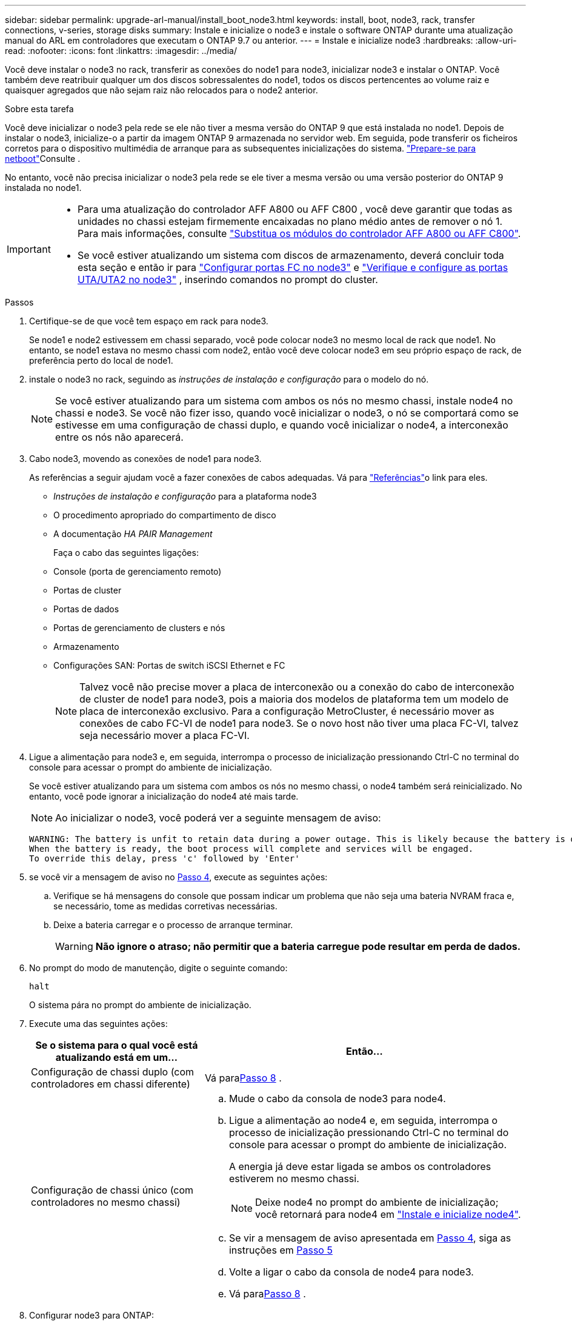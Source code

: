 ---
sidebar: sidebar 
permalink: upgrade-arl-manual/install_boot_node3.html 
keywords: install, boot, node3, rack, transfer connections, v-series, storage disks 
summary: Instale e inicialize o node3 e instale o software ONTAP durante uma atualização manual do ARL em controladores que executam o ONTAP 9.7 ou anterior. 
---
= Instale e inicialize node3
:hardbreaks:
:allow-uri-read: 
:nofooter: 
:icons: font
:linkattrs: 
:imagesdir: ../media/


[role="lead"]
Você deve instalar o node3 no rack, transferir as conexões do node1 para node3, inicializar node3 e instalar o ONTAP. Você também deve reatribuir qualquer um dos discos sobressalentes do node1, todos os discos pertencentes ao volume raiz e quaisquer agregados que não sejam raiz não relocados para o node2 anterior.

.Sobre esta tarefa
Você deve inicializar o node3 pela rede se ele não tiver a mesma versão do ONTAP 9 que está instalada no node1. Depois de instalar o node3, inicialize-o a partir da imagem ONTAP 9 armazenada no servidor web. Em seguida, pode transferir os ficheiros corretos para o dispositivo multimédia de arranque para as subsequentes inicializações do sistema. link:prepare_for_netboot.html["Prepare-se para netboot"]Consulte .

No entanto, você não precisa inicializar o node3 pela rede se ele tiver a mesma versão ou uma versão posterior do ONTAP 9 instalada no node1.

[IMPORTANT]
====
* Para uma atualização do controlador AFF A800 ou AFF C800 , você deve garantir que todas as unidades no chassi estejam firmemente encaixadas no plano médio antes de remover o nó 1. Para mais informações, consulte link:../upgrade-arl-auto-in-chassis/replace-node1-affa800.html["Substitua os módulos do controlador AFF A800 ou AFF C800"].
* Se você estiver atualizando um sistema com discos de armazenamento, deverá concluir toda esta seção e então ir para link:set_fc_uta_uta2_config_node3.html#configure-fc-ports-on-node3["Configurar portas FC no node3"] e link:set_fc_uta_uta2_config_node3.html#uta-ports-node3["Verifique e configure as portas UTA/UTA2 no node3"] , inserindo comandos no prompt do cluster.


====
.Passos
. [[man_install3_step1]]Certifique-se de que você tem espaço em rack para node3.
+
Se node1 e node2 estivessem em chassi separado, você pode colocar node3 no mesmo local de rack que node1. No entanto, se node1 estava no mesmo chassi com node2, então você deve colocar node3 em seu próprio espaço de rack, de preferência perto do local de node1.

. [[step2]]instale o node3 no rack, seguindo as _instruções de instalação e configuração_ para o modelo do nó.
+

NOTE: Se você estiver atualizando para um sistema com ambos os nós no mesmo chassi, instale node4 no chassi e node3. Se você não fizer isso, quando você inicializar o node3, o nó se comportará como se estivesse em uma configuração de chassi duplo, e quando você inicializar o node4, a interconexão entre os nós não aparecerá.

. [[step3]]Cabo node3, movendo as conexões de node1 para node3.
+
As referências a seguir ajudam você a fazer conexões de cabos adequadas. Vá para link:other_references.html["Referências"]o link para eles.

+
** _Instruções de instalação e configuração_ para a plataforma node3
** O procedimento apropriado do compartimento de disco
** A documentação _HA PAIR Management_


+
Faça o cabo das seguintes ligações:

+
** Console (porta de gerenciamento remoto)
** Portas de cluster
** Portas de dados
** Portas de gerenciamento de clusters e nós
** Armazenamento
** Configurações SAN: Portas de switch iSCSI Ethernet e FC
+

NOTE: Talvez você não precise mover a placa de interconexão ou a conexão do cabo de interconexão de cluster de node1 para node3, pois a maioria dos modelos de plataforma tem um modelo de placa de interconexão exclusivo. Para a configuração MetroCluster, é necessário mover as conexões de cabo FC-VI de node1 para node3. Se o novo host não tiver uma placa FC-VI, talvez seja necessário mover a placa FC-VI.



. [[man_install3_step4]]Ligue a alimentação para node3 e, em seguida, interrompa o processo de inicialização pressionando Ctrl-C no terminal do console para acessar o prompt do ambiente de inicialização.
+
Se você estiver atualizando para um sistema com ambos os nós no mesmo chassi, o node4 também será reinicializado. No entanto, você pode ignorar a inicialização do node4 até mais tarde.

+

NOTE: Ao inicializar o node3, você poderá ver a seguinte mensagem de aviso:

+
[listing]
----
WARNING: The battery is unfit to retain data during a power outage. This is likely because the battery is discharged but could be due to other temporary conditions.
When the battery is ready, the boot process will complete and services will be engaged.
To override this delay, press 'c' followed by 'Enter'
----
. [[man_install3_step5]]se você vir a mensagem de aviso no <<man_install3_step4,Passo 4>>, execute as seguintes ações:
+
.. Verifique se há mensagens do console que possam indicar um problema que não seja uma bateria NVRAM fraca e, se necessário, tome as medidas corretivas necessárias.
.. Deixe a bateria carregar e o processo de arranque terminar.
+

WARNING: *Não ignore o atraso; não permitir que a bateria carregue pode resultar em perda de dados.*



. No prompt do modo de manutenção, digite o seguinte comando:
+
`halt`

+
O sistema pára no prompt do ambiente de inicialização.

. Execute uma das seguintes ações:
+
[cols="35,65"]
|===
| Se o sistema para o qual você está atualizando está em um... | Então... 


| Configuração de chassi duplo (com controladores em chassi diferente) | Vá para<<man_install3_step8,Passo 8>> . 


| Configuração de chassi único (com controladores no mesmo chassi)  a| 
.. Mude o cabo da consola de node3 para node4.
.. Ligue a alimentação ao node4 e, em seguida, interrompa o processo de inicialização pressionando Ctrl-C no terminal do console para acessar o prompt do ambiente de inicialização.
+
A energia já deve estar ligada se ambos os controladores estiverem no mesmo chassi.

+

NOTE: Deixe node4 no prompt do ambiente de inicialização; você retornará para node4 em link:install_boot_node4.html["Instale e inicialize node4"].

.. Se vir a mensagem de aviso apresentada em <<man_install3_step4,Passo 4>>, siga as instruções em <<man_install3_step5,Passo 5>>
.. Volte a ligar o cabo da consola de node4 para node3.
.. Vá para<<man_install3_step8,Passo 8>> .


|===
. [[man_install3_step8]]Configurar node3 para ONTAP:
+
`set-defaults`

. [[man_install3_step16]]Se você tiver unidades NetApp Storage Encryption (NSE) instaladas, execute as seguintes etapas:
+

NOTE: Se ainda não o tiver feito anteriormente no procedimento, consulte o artigo da base de dados de Conhecimento https://kb.netapp.com/onprem/ontap/Hardware/How_to_tell_if_a_drive_is_FIPS_certified["Como saber se uma unidade tem certificação FIPS"^] para determinar o tipo de unidades de encriptação automática que estão a ser utilizadas.

+
.. Defina `bootarg.storageencryption.support` para `true` ou `false`:
+
[cols="35,65"]
|===
| Se as seguintes unidades estiverem em uso... | Então... 


| Unidades NSE que estejam em conformidade com os requisitos de autocriptografia FIPS 140-2 nível 2 | `setenv bootarg.storageencryption.support *true*` 


| SEDs não FIPS de NetApp | `setenv bootarg.storageencryption.support *false*` 
|===
+
[NOTE]
====
Não é possível combinar unidades FIPS com outros tipos de unidades no mesmo nó ou par de HA.

É possível misturar SEDs com unidades sem criptografia no mesmo nó ou par de HA.

====
.. Entre em Contato com o suporte da NetApp para obter assistência para restaurar as informações de gerenciamento de chaves integradas.


. [[man_install3_step17]] se a versão do ONTAP instalada no node3 for a mesma ou posterior à versão do ONTAP 9 instalada no node1, liste e reatribua discos ao novo node3:
+
`boot_ontap`

+

WARNING: Se esse novo nó já tiver sido usado em qualquer outro cluster ou par de HA, será necessário executar `wipeconfig` antes de prosseguir. Caso contrário, pode resultar em interrupções de serviço ou perda de dados. Entre em Contato com o suporte técnico se o controlador de substituição foi usado anteriormente, especialmente se os controladores estavam executando o ONTAP em execução no modo 7.

. Pressione CTRL-C para exibir o menu de inicialização.
. [[man_install3_step19]]execute uma das seguintes ações:
+
[cols="35,65"]
|===
| Se o sistema que você está atualizando... | Então... 


| _Não_ tem a versão correta ou atual do ONTAP no node3 | Vá para<<man_install3_step13,Passo 13>> . 


| Tem a versão correta ou atual do ONTAP no node3 | Vá para<<man_install3_step18,Passo 18>> . 
|===
. [[man_install3_step13]]Configure a conexão netboot escolhendo uma das seguintes ações.
+

NOTE: Você deve usar a porta de gerenciamento e o IP como conexão netboot. Não use um IP de LIF de dados ou então uma interrupção de dados pode ocorrer enquanto a atualização está sendo realizada.

+
[cols="35,65"]
|===
| Se o DHCP (Dynamic Host Configuration Protocol) for... | Então... 


| Em execução | Configure a conexão automaticamente inserindo o seguinte comando no prompt do ambiente de inicialização:
`ifconfig e0M -auto` 


| Não está a funcionar  a| 
Configure manualmente a conexão inserindo o seguinte comando no prompt do ambiente de inicialização:
`ifconfig e0M -addr=_filer_addr_ -mask=_netmask_ -gw=_gateway_ -dns=_dns_addr_ -domain=_dns_domain_`

`_filer_addr_` É o endereço IP do sistema de armazenamento (obrigatório).
`_netmask_` é a máscara de rede do sistema de armazenamento (obrigatório).
`_gateway_` é o gateway para o sistema de armazenamento (obrigatório).
`_dns_addr_` É o endereço IP de um servidor de nomes em sua rede (opcional).
`_dns_domain_` É o nome de domínio do serviço de nomes de domínio (DNS). Se você usar esse parâmetro opcional, não precisará de um nome de domínio totalmente qualificado no URL do servidor netboot; você precisará apenas do nome de host do servidor.


NOTE: Outros parâmetros podem ser necessários para sua interface. Insira `help ifconfig` no prompt do firmware para obter detalhes.

|===
. Execute netboot no node3:
+
[cols="35,65"]
|===
| Para... | Então... 


| Sistemas da série FAS/AFF8000 | `netboot \http://<web_server_ip>/<path_to_webaccessible_directory>/netboot/kernel` 


| Todos os outros sistemas | `netboot \http://<web_server_ip>/<path_to_webaccessible_directory>/<ontap_version>_image.tgz` 
|===
+
Os `<path_to_the_web-accessible_directory>` leads para onde você baixou o `<ontap_version>_image.tgz` em link:prepare_for_netboot.html#man_netboot_Step1["Passo 1"]na seção _prepare-se para netboot_.

+

NOTE: Não interrompa a inicialização.

. No menu de inicialização, selecione a opção *(7) Instalar novo software* primeiro.
+
Esta opção de menu transfere e instala a nova imagem ONTAP no dispositivo de arranque.

+
Ignore a seguinte mensagem:

+
`This procedure is not supported for Non-Disruptive Upgrade on an HA pair`

+
A observação se aplica a atualizações sem interrupções do ONTAP e não a atualizações de controladores.

+

NOTE: Sempre use netboot para atualizar o novo nó para a imagem desejada. Se você usar outro método para instalar a imagem no novo controlador, a imagem errada pode ser instalada. Este problema aplica-se a todas as versões do ONTAP. O procedimento netboot combinado com opção `(7) Install new software` limpa a Mídia de inicialização e coloca a mesma versão do ONTAP ONTAP em ambas as partições de imagem.

. Se você for solicitado a continuar o procedimento, digite `y` , e quando solicitado o pacote, insira o seguinte URL:
+
`\http://<web_server_ip>/<path_to_web-accessible_directory>/<ontap_version_image>.tgz`

. Conclua as seguintes subetapas:
+
.. Introduza `n` para ignorar a recuperação da cópia de segurança quando vir o seguinte aviso:
+
[listing]
----
Do you want to restore the backup configuration now? {y|n}
----
.. Reinicie entrando `y` quando você vir o seguinte prompt:
+
[listing]
----
The node must be rebooted to start using the newly installed software. Do you want to reboot now? {y|n}
----
+
O módulo do controlador reinicializa, mas pára no menu de inicialização porque o dispositivo de inicialização foi reformatado e os dados de configuração precisam ser restaurados.



. [[man_install3_step18]]Selecione *(5) Modo de manutenção de inicialização* inserindo `5` , e então digite `y` quando solicitado a continuar com a inicialização.
. [[man_install3_step26]]antes de continuar, vá para para link:set_fc_uta_uta2_config_node3.html["Defina a configuração FC ou UTA/UTA2 em node3"]fazer quaisquer alterações necessárias às portas FC ou UTA/UTA2 no nó.
+
Faça as alterações recomendadas nessas seções, reinicie o nó e entre no modo de manutenção.

. Encontre o ID do sistema do nó3:
+
`disk show -a`

+
O sistema exibe a ID do sistema do nó e informações sobre seus discos, como mostrado no exemplo a seguir:

+
[listing]
----
 *> disk show -a
 Local System ID: 536881109
 DISK     OWNER                    POOL  SERIAL   HOME          DR
 HOME                                    NUMBER
 -------- -------------            ----- -------- ------------- -------------
 0b.02.23 nst-fas2520-2(536880939) Pool0 KPG2RK6F nst-fas2520-2(536880939)
 0b.02.13 nst-fas2520-2(536880939) Pool0 KPG3DE4F nst-fas2520-2(536880939)
 0b.01.13 nst-fas2520-2(536880939) Pool0 PPG4KLAA nst-fas2520-2(536880939)
 ......
 0a.00.0               (536881109) Pool0 YFKSX6JG              (536881109)
 ......
----
+

NOTE: Você pode ver a mensagem `disk show: No disks match option -a.` depois de digitar o comando. Esta não é uma mensagem de erro para que possa continuar com o procedimento.

. [[man_install3_step21]]Reatribuir os discos sobressalentes do node1, quaisquer discos pertencentes à raiz e quaisquer agregados não raiz que não foram realocados para o node2 anteriormente emlink:relocate_non_root_aggr_node1_node2.html["Realocar agregados não-raiz de node1 para node2"] .
+
Digite a forma apropriada `disk reassign` do comando com base se o sistema tem discos compartilhados:

+

NOTE: Se você tiver discos compartilhados, agregados híbridos ou ambos no sistema, use o comando correto `disk reassign` da tabela a seguir.

+
[cols="35,65"]
|===
| Se o tipo de disco for... | Em seguida, execute o comando... 


| Com discos compartilhados | `disk reassign -s _node1_sysid_ -d _node3_sysid_ -p _node2_sysid_` 


| Sem discos compartilhados | `disk reassign -s _node1_sysid_ -d _node3_sysid_` 
|===
+
Para o `_node1_sysid_` valor, use as informações capturadas no link:record_node1_information.html["Registe node1 informações"]. Para obter o valor de `_node3_sysid_`, utilizar o `sysconfig` comando .

+

NOTE: A `-p` opção só é necessária no modo de manutenção quando os discos compartilhados estão presentes.

+
O `disk reassign` comando reatribui apenas os discos para os quais `_node1_sysid_` é o proprietário atual.

+
O sistema exibe a seguinte mensagem:

+
[listing]
----
Partner node must not be in Takeover mode during disk reassignment from maintenance mode.
Serious problems could result!!
Do not proceed with reassignment if the partner is in takeover mode. Abort reassignment (y/n)?
----
. [[man_install3_step29]]Digite `n`.
+
O sistema exibe a seguinte mensagem:

+
[listing]
----
After the node becomes operational, you must perform a takeover and giveback of the HA partner node to ensure disk reassignment is successful.
Do you want to continue (y/n)?
----
. [[man_install3_step30]]Digite `y`
+
O sistema exibe a seguinte mensagem:

+
[listing]
----
Disk ownership will be updated on all disks previously belonging to Filer with sysid <sysid>.
Do you want to continue (y/n)?
----
. [[man_install3_step31]]Digite `y`.
. [[man_install3_step32]]se você estiver atualizando de um sistema com discos externos para um sistema que suporta discos internos e externos (sistemas AFF A800, por exemplo), defina o agregado node1 como root para confirmar que o node3 inicializa a partir do agregado raiz de node1.
+

WARNING: *Aviso*: Você deve executar as seguintes subetapas na ordem exata mostrada; a falha em fazê-lo pode causar uma interrupção ou até mesmo perda de dados.

+
O procedimento a seguir define node3 para inicializar a partir do agregado raiz de node1:

+
.. Verifique as informações de RAID, Plex e checksum para o agregado node1:
+
`aggr status -r`

.. Verifique o status do agregado node1:
+
`aggr status`

.. Coloque o agregado node1 online, se necessário:
+
`aggr_online _root_aggr_from_node1_`

.. Evite que o node3 inicialize a partir do seu agregado raiz original:
`aggr offline _root_aggr_on_node3_`
.. Defina o agregado de raiz node1 como o novo agregado de raiz para node3:
+
`aggr options _aggr_from_node1_ root`

.. Verifique se o agregado raiz do node3 está offline e o agregado raiz dos discos trazidos do node1 está online e definido como root:
+
`aggr status`

+

NOTE: A falha na execução da subetapa anterior pode fazer com que o node3 seja inicializado a partir do agregado raiz interno, ou pode fazer com que o sistema assuma que existe uma nova configuração de cluster ou peça para que você identifique uma.

+
O seguinte mostra um exemplo da saída do comando:



+
[listing]
----
 ---------------------------------------------------------------
      Aggr State               Status          Options
 aggr0_nst_fas8080_15 online   raid_dp, aggr   root, nosnap=on
                               fast zeroed
                               64-bit

   aggr0 offline               raid_dp, aggr   diskroot
                               fast zeroed
                               64-bit
 ----------------------------------------------------------------------
----
. [[man_install3_step33]]Verifique se o controlador e o chassis estão configurados como `ha`:
+
`ha-config show`

+
O exemplo a seguir mostra a saída do comando ha-config show:

+
[listing]
----
 *> ha-config show
    Chassis HA configuration: ha
    Controller HA configuration: ha
----
+
Os sistemas Registram em uma ROM programável (PROM), quer estejam em um par de HA ou em uma configuração autônoma. O estado deve ser o mesmo em todos os componentes do sistema autônomo ou do par de HA.

+
Se o controlador e o chassi não estiverem configurados como "ha", use os seguintes comandos para corrigir a configuração:

+
`ha-config modify controller ha`

+
`ha-config modify chassis ha`

+
Se você tiver uma configuração MetroCluster, use os seguintes comandos para modificar o controlador e o chassi:

+
`ha-config modify controller mcc`

+
`ha-config modify chassis mcc`

. [[man_install3_step34]]Destrua as caixas de correio no node3:
+
`mailbox destroy local`

+
O console exibe a seguinte mensagem:

+
[listing]
----
Destroying mailboxes forces a node to create new empty mailboxes, which clears any takeover state, removes all knowledge of out-of-date plexes of mirrored volumes, and will prevent management services from going online in 2-node cluster HA configurations. Are you sure you want to destroy the local mailboxes?
----
. [[man_install3_step35]]Digite `y` no prompt para confirmar que deseja destruir as caixas de correio locais.
. [[man_install3_step36]]Sair do modo de manutenção:
+
`halt`

+
O sistema pára no prompt do ambiente de inicialização.

. [[man_install3_step37]]no node2, verifique a data, hora e fuso horário do sistema:
+
`date`

. [[man_install3_step38]]no node3, verifique a data no prompt do ambiente de inicialização:
+
`show date`

. [[man_install3_step39]]se necessário, defina a data em node3:
+
`set date _mm/dd/yyyy_`

. [[man_install3_step40]]no node3, verifique a hora no prompt do ambiente de inicialização:
+
`show time`

. [[man_install3_step41]]se necessário, defina a hora em node3:
+
`set time _hh:mm:ss_`

. [[man_install3_step42]]Verifique se o ID do sistema do parceiro está definido corretamente, conforme observado em<<man_install3_step21,Passo 21>> sob a opção -p:
+
`printenv partner-sysid`

. [[man_install3_step43]]se necessário, defina a ID do sistema do parceiro em node3:
+
`setenv partner-sysid _node2_sysid_`

+
Guarde as definições:

+
`saveenv`

. [[man_install3_step44]]Acesse o menu de inicialização no prompt do ambiente de inicialização:
+
`boot_ontap menu`

. [[man_install3_step45]]no menu de inicialização, selecione a opção *(6) Atualizar flash a partir da configuração de backup* entrando `6` no prompt.
+
O sistema exibe a seguinte mensagem:

+
[listing]
----
This will replace all flash-based configuration with the last backup to disks. Are you sure you want to continue?:
----
. [[man_install3_step46]]Digite `y` no prompt.
+
A inicialização prossegue normalmente, e o sistema então solicita que você confirme a incompatibilidade da ID do sistema.

+

NOTE: O sistema pode reiniciar duas vezes antes de apresentar o aviso de incompatibilidade.

. [[man_install3_step47]]Confirme a incompatibilidade como mostrado no exemplo a seguir:
+
[listing]
----
WARNING: System id mismatch. This usually occurs when replacing CF or NVRAM cards!
Override system id (y|n) ? [n] y
----
+
O nó pode passar por uma rodada de reinicialização antes de inicializar normalmente.

. [[man_install3_step48]]Faça login no node3.

